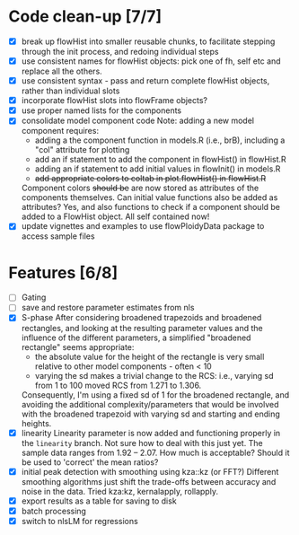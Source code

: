 * Code clean-up [7/7]
  - [X] break up flowHist into smaller reusable chunks, to facilitate
    stepping through the init process, and redoing individual steps
  - [X] use consistent names for flowHist objects: pick one of fh, self etc
    and replace all the others.
  - [X] use consistent syntax - pass and return complete flowHist objects,
    rather than individual slots
  - [X] incorporate flowHist slots into flowFrame objects?
  - [X] use proper named lists for the components
  - [X] consolidate model component code
    Note: adding a new model component requires:
    - adding a the component function in models.R (i.e., brB), including a
      "col" attribute for plotting
    - add an if statement to add the component in flowHist() in flowHist.R 
    - adding an if statement to add initial values in flowInit() in models.R
    - +add appropriate colors to coltab in plot.flowHist() in flowHist.R+
      
    Component colors +should be+ are now stored as attributes of the
    components themselves.
    Can initial value functions also be added as attributes? Yes, and also
    functions to check if a component should be added to a FlowHist object.
    All self contained now!
  - [X] update vignettes and examples to use flowPloidyData package to
    access sample files

* Features [6/8]
  - [ ] Gating
  - [ ] save and restore parameter estimates from nls
  - [X] S-phase
    After considering broadened trapezoids and broadened rectangles, and
    looking at the resulting parameter values and the influence of the
    different parameters, a simplified "broadened rectangle" seems
    appropriate:
    - the absolute value for the height of the rectangle is very small
      relative to other model components - often < 10
    - varying the sd makes a trivial change to the RCS: i.e., varying sd
      from 1 to 100 moved RCS from 1.271 to 1.306.
    Consequently, I'm using a fixed sd of 1 for the broadened rectangle,
    and avoiding the additional complexity/parameters that would be
    involved with the broadened trapezoid with varying sd and starting and
    ending heights.
  - [X] linearity
    Linearity parameter is now added and functioning properly in the
    ~linearity~ branch. Not sure how to deal with this just yet. The sample
    data ranges from 1.92 -- 2.07. How much is acceptable? Should it be
    used to 'correct' the mean ratios?
  - [X] initial peak detection with smoothing using kza::kz (or FFT?)
    Different smoothing algorithms just shift the trade-offs between
    accuracy and noise in the data. Tried kza:kz, kernalapply, rollapply.
  - [X] export results as a table for saving to disk
  - [X] batch processing
  - [X] switch to nlsLM for regressions
